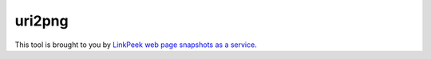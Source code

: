 uri2png
#######

This tool is brought to you by `LinkPeek web page snapshots as a service <https://linkpeek.com>`_.



